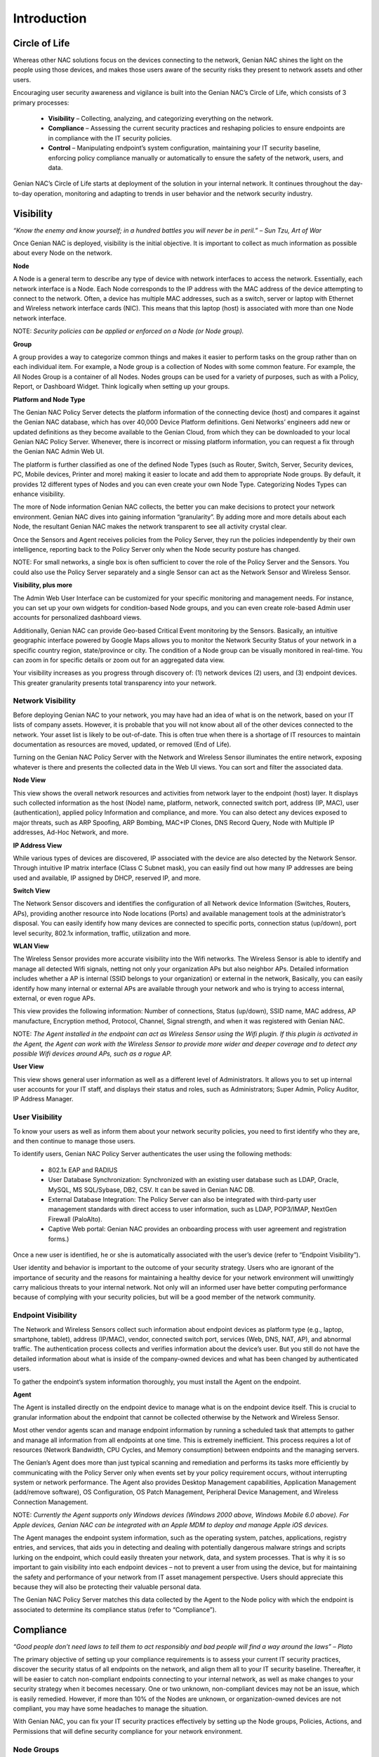 Introduction
============

Circle of Life
--------------

Whereas other NAC solutions focus on the devices connecting to the network, Genian NAC shines the light on the people using those devices, and makes those users aware of the security risks they present to network assets and other users.

.. image:: /images/Endpoint-wheel.PNG

Encouraging user security awareness and vigilance is built into the Genian NAC’s Circle of Life, which consists of 3 primary processes:

  - **Visibility** – Collecting, analyzing, and categorizing everything on the network.
  - **Compliance** – Assessing the current security practices and reshaping policies to ensure endpoints are in compliance with the IT security policies.
  - **Control** – Manipulating endpoint’s system configuration, maintaining your IT security baseline, enforcing policy compliance manually or automatically to ensure the safety of the network, users, and data.

Genian NAC’s Circle of Life starts at deployment of the solution in your internal network. It continues throughout the day-to-day operation, monitoring and adapting to trends in user behavior and the network security industry.

Visibility
----------

*“Know the enemy and know yourself; in a hundred battles you will never be in peril.” – Sun Tzu, Art of War*

Once Genian NAC is deployed, visibility is the initial objective. It is important to collect as much information as possible about every Node on the network.

**Node**

A Node is a general term to describe any type of device with network interfaces to access the network. Essentially, each network interface is a Node. Each Node corresponds to the IP address with the MAC address of the device attempting to connect to the network. Often, a device has multiple MAC addresses, such as a switch, server or laptop with Ethernet and Wireless network interface cards (NIC). This means that this laptop (host) is associated with more than one Node network interface.

NOTE: *Security policies can be applied or enforced on a Node (or Node group).*

**Group**

A group provides a way to categorize common things and makes it easier to perform tasks on the group rather than on each individual item. For example, a Node group is a collection of Nodes with some common feature. For example, the All Nodes Group is a container of all Nodes. Nodes groups can be used for a variety of purposes, such as with a Policy, Report, or Dashboard Widget. Think logically when setting up your groups.

**Platform and Node Type**

The Genian NAC Policy Server detects the platform information of the connecting device (host) and compares it against the Genian NAC database, which has over 40,000 Device Platform definitions. Geni Networks’ engineers add new or updated definitions as they become available to the Genian Cloud, from which they can be downloaded to your local Genian NAC Policy Server. Whenever, there is incorrect or missing platform information, you can request a fix through the Genian NAC Admin Web UI.

The platform is further classified as one of the defined Node Types (such as Router, Switch, Server, Security devices, PC, Mobile devices, Printer and more) making it easier to locate and add them to appropriate Node groups. By default, it provides 12 different types of Nodes and you can even create your own Node Type. Categorizing Nodes Types can enhance visibility.

The more of Node information Genian NAC collects, the better you can make decisions to protect your network environment. Genian NAC dives into gaining information “granularity”. By adding more and more details about each Node, the resultant Genian NAC makes the network transparent to see all activity crystal clear.

Once the Sensors and Agent receives policies from the Policy Server, they run the policies independently by their own intelligence, reporting back to the Policy Server only when the Node security posture has changed.

NOTE: For small networks, a single box is often sufficient to cover the role of the Policy Server and the Sensors. You could also use the Policy Server separately and a single Sensor can act as the Network Sensor and Wireless Sensor.

**Visibility, plus more**

The Admin Web User Interface can be customized for your specific monitoring and management needs. For instance, you can set up your own widgets for condition-based Node groups, and you can even create role-based Admin user accounts for personalized dashboard views.

Additionally, Genian NAC can provide Geo-based Critical Event monitoring by the Sensors. Basically, an intuitive geographic interface powered by Google Maps allows you to monitor the Network Security Status of your network in a specific country region, state/province or city. The condition of a Node group can be visually monitored in real-time. You can zoom in for specific details or zoom out for an aggregated data view.

Your visibility increases as you progress through discovery of: (1) network devices (2) users, and (3) endpoint devices. This greater granularity presents total transparency into your network.

Network Visibility
******************

Before deploying Genian NAC to your network, you may have had an idea of what is on the network, based on your IT lists of company assets. However, it is probable that you will not know about all of the other devices connected to the network. Your asset list is likely to be out-of-date. This is often true when there is a shortage of IT resources to maintain documentation as resources are moved, updated, or removed (End of Life).

.. image:: /images/Management-Views.PNG

Turning on the Genian NAC Policy Server with the Network and Wireless Sensor illuminates the entire network, exposing whatever is there and presents the collected data in the Web UI views. You can sort and filter the associated data.

**Node View**

This view shows the overall network resources and activities from network layer to the endpoint (host) layer. It displays such collected information as the host (Node) name, platform, network, connected switch port, address (IP, MAC), user (authentication), applied policy Information and compliance, and more. You can also detect any devices exposed to major threats, such as ARP Spoofing, ARP Bombing, MAC+IP Clones, DNS Record Query, Node with Multiple IP addresses, Ad-Hoc Network, and more.

**IP Address View**

While various types of devices are discovered, IP associated with the device are also detected by the Network Sensor. Through intuitive IP matrix interface (Class C Subnet mask), you can easily find out how many IP addresses are being used and available, IP assigned by DHCP, reserved IP, and more.

**Switch View**

The Network Sensor discovers and identifies the configuration of all Network device Information (Switches, Routers, APs), providing another resource into Node locations (Ports) and available management tools at the administrator’s disposal. You can easily identify how many devices are connected to specific ports, connection status (up/down), port level security, 802.1x information, traffic, utilization and more.

**WLAN View**

The Wireless Sensor provides more accurate visibility into the Wifi networks. The Wireless Sensor is able to identify and manage all detected Wifi signals, netting not only your organization APs but also neighbor APs. Detailed information includes whether a AP is internal (SSID belongs to your organization) or external in the network, Basically, you can easily identify how many internal or external APs are available through your network and who is trying to access internal, external, or even rogue APs.

This view provides the following information: Number of connections, Status (up/down), SSID name, MAC address, AP manufacture, Encryption method, Protocol, Channel, Signal strength, and when it was registered with Genian NAC.

NOTE: *The Agent installed in the endpoint can act as Wireless Sensor using the Wifi plugin. If this plugin is activated in the Agent, the Agent can work with the Wireless Sensor to provide more wider and deeper coverage and to detect any possible Wifi devices around APs, such as a rogue AP.*

**User View**

This view shows general user information as well as a different level of Administrators. It allows you to set up internal user accounts for your IT staff, and displays their status and roles, such as Administrators; Super Admin, Policy Auditor, IP Address Manager.

User Visibility
***************

To know your users as well as inform them about your network security policies, you need to first identify who they are, and then continue to manage those users.

To identify users, Genian NAC Policy Server authenticates the user using the following methods:

  - 802.1x EAP and RADIUS
  - User Database Synchronization: Synchronized with an existing user database such as LDAP, Oracle, MySQL, MS SQL/Sybase, DB2, CSV. It can be saved in Genian NAC DB.
  - External Database Integration: The Policy Server can also be integrated with third-party user management standards with direct access to user information, such as LDAP, POP3/IMAP, NextGen Firewall (PaloAlto).
  - Captive Web portal: Genian NAC provides an onboarding process with user agreement and registration forms.)

Once a new user is identified, he or she is automatically associated with the user’s device (refer to “Endpoint Visibility”).

User identity and behavior is important to the outcome of your security strategy. Users who are ignorant of the importance of security and the reasons for maintaining a healthy device for your network environment will unwittingly carry malicious threats to your internal network. Not only will an informed user have better computing performance because of complying with your security policies, but will be a good member of the network community.

Endpoint Visibility
*******************

The Network and Wireless Sensors collect such information about endpoint devices as platform type (e.g., laptop, smartphone, tablet), address (IP/MAC), vendor, connected switch port, services (Web, DNS, NAT, AP), and abnormal traffic. The authentication process collects and verifies information about the device’s user. But you still do not have the detailed information about what is inside of the company-owned devices and what has been changed by authenticated users.

.. image:: /images/Endpoint-Visibility.PNG

To gather the endpoint’s system information thoroughly, you must install the Agent on the endpoint.

**Agent**

The Agent is installed directly on the endpoint device to manage what is on the endpoint device itself. This is crucial to granular information about the endpoint that cannot be collected otherwise by the Network and Wireless Sensor.

Most other vendor agents scan and manage endpoint information by running a scheduled task that attempts to gather and manage all information from all endpoints at one time. This is extremely inefficient. This process requires a lot of resources (Network Bandwidth, CPU Cycles, and Memory consumption) between endpoints and the managing servers.

The Genian’s Agent does more than just typical scanning and remediation and performs its tasks more efficiently by communicating with the Policy Server only when events set by your policy requirement occurs, without interrupting system or network performance. The Agent also provides Desktop Management capabilities, Application Management (add/remove software), OS Configuration, OS Patch Management, Peripheral Device Management, and Wireless Connection Management.

NOTE: *Currently the Agent supports only Windows devices (Windows 2000 above, Windows Mobile 6.0 above). For Apple devices, Genian NAC can be integrated with an Apple MDM to deploy and manage Apple iOS devices.*

The Agent manages the endpoint system information, such as the operating system, patches, applications, registry entries, and services, that aids you in detecting and dealing with potentially dangerous malware strings and scripts lurking on the endpoint, which could easily threaten your network, data, and system processes. That is why it is so important to gain visibility into each endpoint devices – not to prevent a user from using the device, but for maintaining the safety and performance of your network from IT asset management perspective. Users should appreciate this because they will also be protecting their valuable personal data.

The Genian NAC Policy Server matches this data collected by the Agent to the Node policy with which the endpoint is associated to determine its compliance status (refer to “Compliance”).

Compliance
----------

*“Good people don’t need laws to tell them to act responsibly and bad people will find a way around the laws” – Plato*

The primary objective of setting up your compliance requirements is to assess your current IT security practices, discover the security status of all endpoints on the network, and align them all to your IT security baseline. Thereafter, it will be easier to catch non-compliant endpoints connecting to your internal network, as well as make changes to your security strategy when it becomes necessary. One or two unknown, non-compliant devices may not be an issue, which is easily remedied. However, if more than 10% of the Nodes are unknown, or organization-owned devices are not compliant, you may have some headaches to manage the situation.

With Genian NAC, you can fix your IT security practices effectively by setting up the Node groups, Policies, Actions, and Permissions that will define security compliance for your network environment.

Node Groups
***********

To simplify the process of setting up your security baseline, you will work with Nodes and Policies, which define specific conditions that must be met to be “in compliance”. There are two groups that define what you are controlling:

**Policy Group**

Group based on Node-related information such as Node type, address information (IP/MAC), user information (authentication), accessing time, and more.

**Status Group**

Group based on the Node status measured by policies and the associated conditions.

Both groups can be used to assess the current security practices in your organization. A status group can be used to enforce policy on non-compliant Nodes (refer to “Access Control”).

Grouping Nodes provides significant administrative benefits by simplifying tasks, organizing resources, and applying policies dynamically across the network. When you need to make changes affecting every Node in a group, it is easier to modify the settings for the Node group.

Policies, Actions, and Permissions
**********************************

Once a targeted Node group is ready, you can set up specific policies with appropriate actions and permissions.

**Policy**

Define a security policy that describes how to secure access to Nodes when endpoints attempt to access your internal network. There are four types of policies:

  - Node Policy: Secure endpoints (authentication and system management) using Agent plugins.
  - Enforcement Policy: Manage secure access control using the Sensors and Agent.
  - WLAN Policy: Enable the AP feature in the Wireless Sensor.
  - Compliance Policy: Apply a Node to multiple Node groups so you can easily identify the overall Node status of compliance defined by the Node groups. This kind of policy setup process can support various regulatory compliances, such as PCI, HIPAA, FERPA, more dynamically and effectively.

**Action**

Policies can be executed by Actions. Various Actions can be supported by Agent plugins. (By default, 32 plugins are available to Node policies and 3 plugins to enforcement policies.)

**Permission**

To apply policies more accurately, you need to specify a scope with 3 different objects: Network, Service and Time.

  - Network: A range of IP address, network segments (IP netmasking)
  - Service: Transport and Network layer protocols (TCP, UDP, ICMP)
  - Time: A range of Date, Days, Times

To define what the policy compliance will be for your internal network, you need to set up the Node Policy that users and their devices must follow, and then apply these policies to the targeted Node groups so you can identify which endpoints are currently not in compliance.

.. image:: /images/Node-Policy.PNG

For example, you may want to ensure that all organization-owned endpoint devices running Windows OS must have the Agent and the required Anti-Virus software must be installed. To achieve the goal, you can create a Node policy and assign the policy to “Agent Is Installed” Node Group (which is set up for all Nodes that are supposed have the Agent), and “Antivirus Not Installed” Node Group (which is set up for any Nodes that does not have Antivirus).

After deciding on the targeted Node groups, you can apply the appropriate Actions (Collect OS and Software Information, Check a specific Antivirus Information) and Permission (e.g., only scans employee network segment between 8 AM to 5PM) to the Node groups.

Once the Node policy is turned on, you can immediately see those devices that are not in compliance with the policy. From this baseline, you can determine what to do with those non-compliant devices.

Preventing network access by non-compliant requires the Enforcement Policy. This Policy is referred to as “Control”, which often entails preventing access until endpoints remediates the non-compliance issues (refer to “Endpoint Control”).

Audit and Report
****************

*“The ultimate authority must always rest with the individual’s own reason and critical analysis.” – Dalai Lama*

Genian NAC gathers event information for the entire network from the Sensors and Agent. And it stores it in Genian NAC database. All Network and Agent events along with historical data can be logged into Genian NAC database and you can easily find out a specific event data by filters and full-text search. The log data can be integrated with any Next Generation Firewall, APT, and SIEM solutions. You can generate customized reports by Excel format or graphic chart based upon schedule basis.

Control
-------

*“If you talk to a man in a language he understands, that goes to his head. If you talk to him in his language, that goes to his heart.” – Nelson Mandela*

Once the IT Security Baseline has been established, Genian NAC Policy Server with Sensors and Agent is positioned to enforce compliance with your IT security policies.

Network Access Control
**********************

There are a variety of enforcement and control options available, such as using Address Resolution Protocol (ARP) poisoning, Port mirroring, or TCP/IP connection reset:

  - Protocol Control: ARP, DHCP, TCP/IP, ACL, SNMP
  - Switch Port Control: Port mirroring
  - Endpoints Access Control: Captive Web Portal and Agent.

  Each control option essentially prevents access to your internal network unless the user follows directions to remediate the endpoint devices to be compliant.

The Enforcement Policy can be integrated with third-party security solutions such as a Next-generation Firewall, IDS/IPS, to receive Syslog messages about potential threat events. When an endpoint triggers such a critical security event, the integrated security device forwards the event message to the Genian NAC Policy Server, which marks the endpoint as out-of-compliance. What happens thereafter depends on the actions set up in the Node and Enforcement policies for that endpoint.

**Node Control**

You can list all discovered Node (or device) information and directly apply Policies related to IP/MAC, Authentication, and Hostname to selected Node(s) or device(s). You can also add a Node(s) to certain Node group(s).

**Switch Port Control**

Using 802.1x port based access control, Genian NAC Policy Server with Network Sensor can shut down any ports connected by non-compliant devices.

**IP Address Control**

Provisioning IP addresses is critical to manage all types of Nodes more efficiently. So you should be able to plan, monitor, and control IP address usage dynamically.

  - Force endpoints to use only specific IPs
  - Change an incoming IP address to another IP
  - Prevent IP conflicts
  - Apply an IP reservation process to reserve an IP address (If a non-authorized user tries to use that IP to access the network, the access is denied.)
  - Apply Node policy to IP address directly.

  Genian NAC Policy Server can support all tasks mentioned above through the intuitive matrix interface and it can be integrated with DHCP server to monitor and manage the IP usage. (The built-in DHCP service in the Genian NAC Policy Server is also available.) Most important, IP addresses should be allocated to only compliant devices right-on-time, and all historical access logs of IPs should be saved to support regulatory compliance.

**WLAN Control**

With so many Wifi-enabled devices accessing through APs, it is important to detect which APs belong to your internal network or not. Also, it is important to guide users to use verified APs only. You can allow or deny Wifi-enabled devices accessing different SSIDs based on the policy compliance by Node groups, such as Authorized AP, Rogue AP, Misconfigured AP, Tethering device, and more.

**User Control**

You can control user information, such as role, password, activation, IP/MAC information, basic contact information.

Endpoint Control
****************

The endpoint is the ultimate threat to the safety and security of the internal network. Geni Networks recognizes the importance of the end user experience when accessing the network environment. As a consequence, the Agent communicating with the Genian NAC Policy Server manipulates endpoint devices through two possible ways: Configuration Management or User Awareness.

  - Configuration Management: This method is performed without users being involved in the decision. Often this technique is used for the initial deployment of the NAC solution with Node policy.
  - User Awareness: Users are involved in the decision of the access to the network. It can be communicated through various communication methods, such as Captive Web Portal, SNS, email, and Popup message by the Agent.

  Both methods require the Agent. Basically, the Agent installed on endpoint devices communicates with the Genian NAC Policy Server directly to monitor policy compliance and, as necessary, control. Through the Agent, Genian NAC Policy Server provides notification messages to the endpoints, as well as the appropriate stakeholders (for example, Administrators).

The Agent can control the endpoint’s system configurations such as Network Interface Card (NIC) and Power. For example, an enforcement policy can be set up to shut off the NIC or just power off the device immediately when one of its assigned devices is detected as a source of a possible threat. Additional control options include:

  - Application management: Force to install/remove software
  - Operating System configuration: Control Registry
  - Operating System Patch management: Force to install Patches.
  - External Device control: Block USB storage, printer access, DVD-RW
  - Wireless Connection Management: Provide a single-click wireless connection service.

Since network security is so dependent on user behavior and knowledge, the best practice over the operational life of the NAC solution is the User Awareness method. By setting up Node and Enforcement policies for an “Awareness” compliance program, whereby the user is informed about their non-compliant behavior with instructions how to remedy their condition, they can learn how and why to be compliant, and have an improved user experience in using the network.

